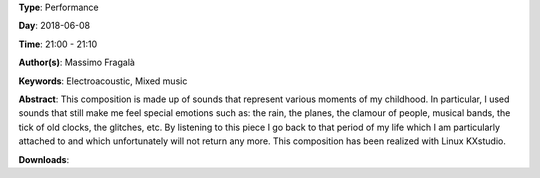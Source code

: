 .. title: Memorie
.. slug: 29
.. date: 
.. tags: Electroacoustic, Mixed music
.. category: Performance
.. link: 
.. description: 
.. type: text

**Type**: Performance

**Day**: 2018-06-08

**Time**: 21:00 - 21:10

**Author(s)**: Massimo Fragalà

**Keywords**: Electroacoustic, Mixed music

**Abstract**: 
This composition is made up of sounds that represent various moments of my childhood. In particular, I used sounds that still make me feel special emotions such as: the rain, the planes, the clamour of people, musical bands, the tick of old clocks, the glitches, etc. By listening to this piece I go back to that period of my life which I am particularly attached to and which unfortunately will not return any more.
This composition has been realized with Linux KXstudio.

**Downloads**: 
